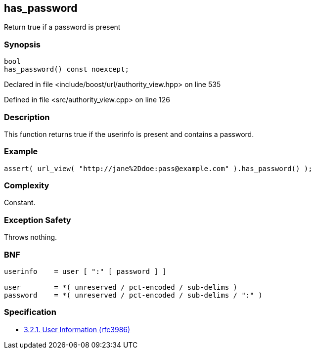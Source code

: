 :relfileprefix: ../../../
[#9257747A20FA0B87B73FF4C8046D6C5414EEF442]
== has_password

pass:v,q[Return true if a password is present]


=== Synopsis

[source,cpp,subs="verbatim,macros,-callouts"]
----
bool
has_password() const noexcept;
----

Declared in file <include/boost/url/authority_view.hpp> on line 535

Defined in file <src/authority_view.cpp> on line 126

=== Description

pass:v,q[This function returns true if the] pass:v,q[userinfo is present and contains]
pass:v,q[a password.]

=== Example
[,cpp]
----
assert( url_view( "http://jane%2Ddoe:pass@example.com" ).has_password() );
----

=== Complexity
pass:v,q[Constant.]

=== Exception Safety
pass:v,q[Throws nothing.]

=== BNF
[,cpp]
----
userinfo    = user [ ":" [ password ] ]

user        = *( unreserved / pct-encoded / sub-delims )
password    = *( unreserved / pct-encoded / sub-delims / ":" )
----

=== Specification

* link:https://datatracker.ietf.org/doc/html/rfc3986#section-3.2.1[3.2.1. User Information (rfc3986)]


